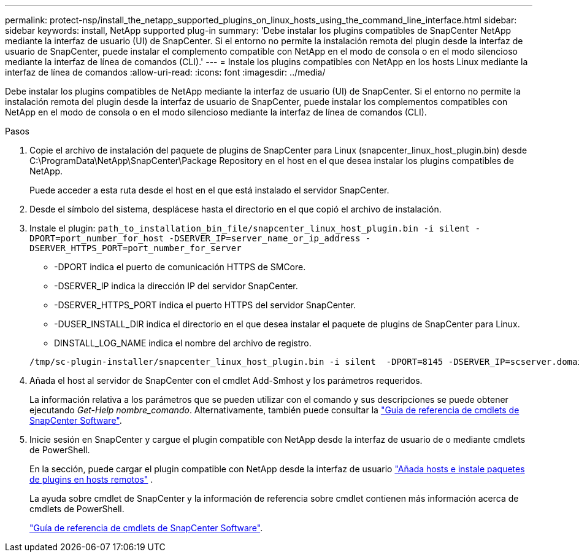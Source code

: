 ---
permalink: protect-nsp/install_the_netapp_supported_plugins_on_linux_hosts_using_the_command_line_interface.html 
sidebar: sidebar 
keywords: install, NetApp supported plug-in 
summary: 'Debe instalar los plugins compatibles de SnapCenter NetApp mediante la interfaz de usuario (UI) de SnapCenter. Si el entorno no permite la instalación remota del plugin desde la interfaz de usuario de SnapCenter, puede instalar el complemento compatible con NetApp en el modo de consola o en el modo silencioso mediante la interfaz de línea de comandos (CLI).' 
---
= Instale los plugins compatibles con NetApp en los hosts Linux mediante la interfaz de línea de comandos
:allow-uri-read: 
:icons: font
:imagesdir: ../media/


[role="lead"]
Debe instalar los plugins compatibles de NetApp mediante la interfaz de usuario (UI) de SnapCenter. Si el entorno no permite la instalación remota del plugin desde la interfaz de usuario de SnapCenter, puede instalar los complementos compatibles con NetApp en el modo de consola o en el modo silencioso mediante la interfaz de línea de comandos (CLI).

.Pasos
. Copie el archivo de instalación del paquete de plugins de SnapCenter para Linux (snapcenter_linux_host_plugin.bin) desde C:\ProgramData\NetApp\SnapCenter\Package Repository en el host en el que desea instalar los plugins compatibles de NetApp.
+
Puede acceder a esta ruta desde el host en el que está instalado el servidor SnapCenter.

. Desde el símbolo del sistema, desplácese hasta el directorio en el que copió el archivo de instalación.
. Instale el plugin: `path_to_installation_bin_file/snapcenter_linux_host_plugin.bin -i silent -DPORT=port_number_for_host -DSERVER_IP=server_name_or_ip_address -DSERVER_HTTPS_PORT=port_number_for_server`
+
** -DPORT indica el puerto de comunicación HTTPS de SMCore.
** -DSERVER_IP indica la dirección IP del servidor SnapCenter.
** -DSERVER_HTTPS_PORT indica el puerto HTTPS del servidor SnapCenter.
** -DUSER_INSTALL_DIR indica el directorio en el que desea instalar el paquete de plugins de SnapCenter para Linux.
** DINSTALL_LOG_NAME indica el nombre del archivo de registro.


+
[listing]
----
/tmp/sc-plugin-installer/snapcenter_linux_host_plugin.bin -i silent  -DPORT=8145 -DSERVER_IP=scserver.domain.com -DSERVER_HTTPS_PORT=8146 -DUSER_INSTALL_DIR=/opt -DINSTALL_LOG_NAME=SnapCenter_Linux_Host_Plugin_Install_2.log -DCHOSEN_FEATURE_LIST=CUSTOM
----
. Añada el host al servidor de SnapCenter con el cmdlet Add-Smhost y los parámetros requeridos.
+
La información relativa a los parámetros que se pueden utilizar con el comando y sus descripciones se puede obtener ejecutando _Get-Help nombre_comando_. Alternativamente, también puede consultar la https://docs.netapp.com/us-en/snapcenter-cmdlets/index.html["Guía de referencia de cmdlets de SnapCenter Software"^].

. Inicie sesión en SnapCenter y cargue el plugin compatible con NetApp desde la interfaz de usuario de o mediante cmdlets de PowerShell.
+
En la sección, puede cargar el plugin compatible con NetApp desde la interfaz de usuario link:add_hosts_and_install_plug_in_packages_on_remote_hosts.html["Añada hosts e instale paquetes de plugins en hosts remotos"] .

+
La ayuda sobre cmdlet de SnapCenter y la información de referencia sobre cmdlet contienen más información acerca de cmdlets de PowerShell.

+
https://docs.netapp.com/us-en/snapcenter-cmdlets/index.html["Guía de referencia de cmdlets de SnapCenter Software"^].


